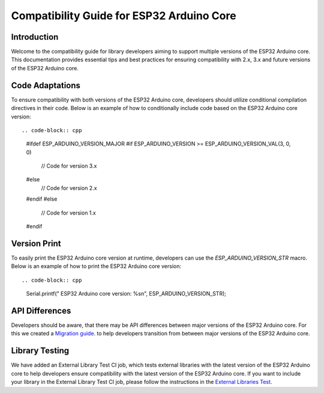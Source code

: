 Compatibility Guide for ESP32 Arduino Core
==========================================

Introduction
------------

Welcome to the compatibility guide for library developers aiming to support multiple versions of the ESP32 Arduino core. This documentation provides essential tips and best practices for ensuring compatibility with 2.x, 3.x and future versions of the ESP32 Arduino core.

Code Adaptations
----------------

To ensure compatibility with both versions of the ESP32 Arduino core, developers should utilize conditional compilation directives in their code. Below is an example of how to conditionally include code based on the ESP32 Arduino core version::

.. code-block:: cpp

   #ifdef ESP_ARDUINO_VERSION_MAJOR
   #if ESP_ARDUINO_VERSION >= ESP_ARDUINO_VERSION_VAL(3, 0, 0)
       // Code for version 3.x
   #else
       // Code for version 2.x
   #endif
   #else
       // Code for version 1.x
   #endif

Version Print
-------------

To easily print the ESP32 Arduino core version at runtime, developers can use the `ESP_ARDUINO_VERSION_STR` macro. Below is an example of how to print the ESP32 Arduino core version::

.. code-block:: cpp

   Serial.printf(" ESP32 Arduino core version: %s\n", ESP_ARDUINO_VERSION_STR);

API Differences
---------------

Developers should be aware, that there may be API differences between major versions of the ESP32 Arduino core. For this we created a `Migration guide <https://docs.espressif.com/projects/arduino-esp32/en/latest/migration_guides.html>`_. to help developers transition from between major versions of the ESP32 Arduino core.

Library Testing
---------------

We have added an External Library Test CI job, which tests external libraries with the latest version of the ESP32 Arduino core to help developers ensure compatibility with the latest version of the ESP32 Arduino core.
If you want to include your library in the External Library Test CI job, please follow the instructions in the `External Libraries Test <https://docs.espressif.com/projects/arduino-esp32/en/latest/esp32/external_libraries_test.html>`_.
